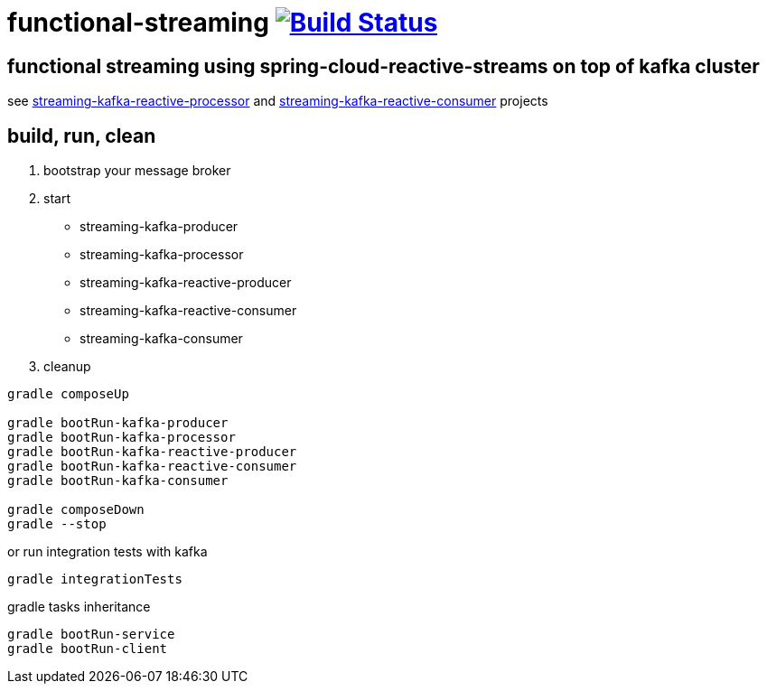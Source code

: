 = functional-streaming image:https://travis-ci.org/daggerok/functional-streaming.svg?branch=master["Build Status", link="https://travis-ci.org/daggerok/functional-streaming"]

== functional streaming using spring-cloud-reactive-streams on top of kafka cluster

see https://github.com/daggerok/functional-streaming/tree/master/streaming-kafka-reactive-processor[streaming-kafka-reactive-processor] and https://github.com/daggerok/functional-streaming/tree/master/streaming-kafka-reactive-consumer[streaming-kafka-reactive-consumer] projects

== build, run, clean

1. bootstrap your message broker
2. start

* streaming-kafka-producer
* streaming-kafka-processor
* streaming-kafka-reactive-producer
* streaming-kafka-reactive-consumer
* streaming-kafka-consumer

3. cleanup

[source,bash]
----
gradle composeUp

gradle bootRun-kafka-producer
gradle bootRun-kafka-processor
gradle bootRun-kafka-reactive-producer
gradle bootRun-kafka-reactive-consumer
gradle bootRun-kafka-consumer

gradle composeDown
gradle --stop
----

or run integration tests with kafka

[source,bash]
gradle integrationTests

gradle tasks inheritance

[source,bash]
gradle bootRun-service
gradle bootRun-client
